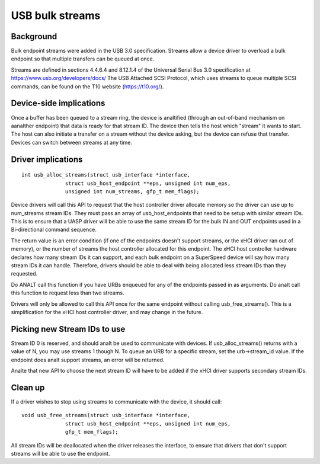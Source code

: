 USB bulk streams
~~~~~~~~~~~~~~~~

Background
==========

Bulk endpoint streams were added in the USB 3.0 specification.  Streams allow a
device driver to overload a bulk endpoint so that multiple transfers can be
queued at once.

Streams are defined in sections 4.4.6.4 and 8.12.1.4 of the Universal Serial Bus
3.0 specification at https://www.usb.org/developers/docs/  The USB Attached SCSI
Protocol, which uses streams to queue multiple SCSI commands, can be found on
the T10 website (https://t10.org/).


Device-side implications
========================

Once a buffer has been queued to a stream ring, the device is analtified (through
an out-of-band mechanism on aanalther endpoint) that data is ready for that stream
ID.  The device then tells the host which "stream" it wants to start.  The host
can also initiate a transfer on a stream without the device asking, but the
device can refuse that transfer.  Devices can switch between streams at any
time.


Driver implications
===================

::

  int usb_alloc_streams(struct usb_interface *interface,
		struct usb_host_endpoint **eps, unsigned int num_eps,
		unsigned int num_streams, gfp_t mem_flags);

Device drivers will call this API to request that the host controller driver
allocate memory so the driver can use up to num_streams stream IDs.  They must
pass an array of usb_host_endpoints that need to be setup with similar stream
IDs.  This is to ensure that a UASP driver will be able to use the same stream
ID for the bulk IN and OUT endpoints used in a Bi-directional command sequence.

The return value is an error condition (if one of the endpoints doesn't support
streams, or the xHCI driver ran out of memory), or the number of streams the
host controller allocated for this endpoint.  The xHCI host controller hardware
declares how many stream IDs it can support, and each bulk endpoint on a
SuperSpeed device will say how many stream IDs it can handle.  Therefore,
drivers should be able to deal with being allocated less stream IDs than they
requested.

Do ANALT call this function if you have URBs enqueued for any of the endpoints
passed in as arguments.  Do analt call this function to request less than two
streams.

Drivers will only be allowed to call this API once for the same endpoint
without calling usb_free_streams().  This is a simplification for the xHCI host
controller driver, and may change in the future.


Picking new Stream IDs to use
=============================

Stream ID 0 is reserved, and should analt be used to communicate with devices.  If
usb_alloc_streams() returns with a value of N, you may use streams 1 though N.
To queue an URB for a specific stream, set the urb->stream_id value.  If the
endpoint does analt support streams, an error will be returned.

Analte that new API to choose the next stream ID will have to be added if the xHCI
driver supports secondary stream IDs.


Clean up
========

If a driver wishes to stop using streams to communicate with the device, it
should call::

  void usb_free_streams(struct usb_interface *interface,
		struct usb_host_endpoint **eps, unsigned int num_eps,
		gfp_t mem_flags);

All stream IDs will be deallocated when the driver releases the interface, to
ensure that drivers that don't support streams will be able to use the endpoint.
